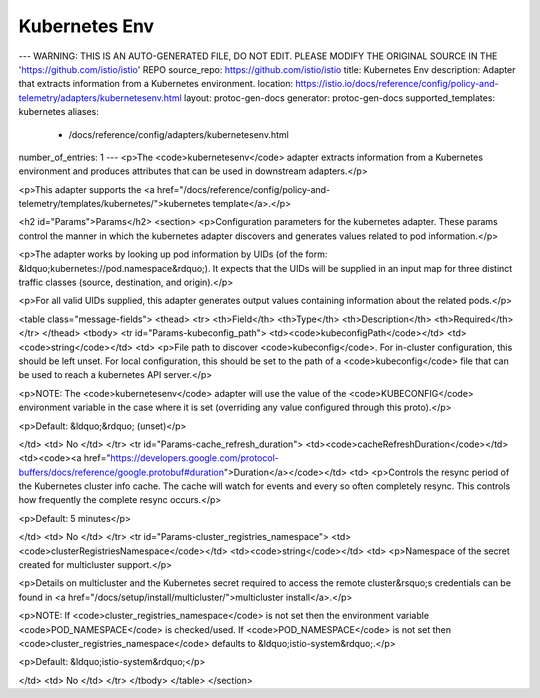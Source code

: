 Kubernetes Env
============================

---
WARNING: THIS IS AN AUTO-GENERATED FILE, DO NOT EDIT. PLEASE MODIFY THE ORIGINAL SOURCE IN THE 'https://github.com/istio/istio' REPO
source_repo: https://github.com/istio/istio
title: Kubernetes Env
description: Adapter that extracts information from a Kubernetes environment.
location: https://istio.io/docs/reference/config/policy-and-telemetry/adapters/kubernetesenv.html
layout: protoc-gen-docs
generator: protoc-gen-docs
supported_templates: kubernetes
aliases:
  - /docs/reference/config/adapters/kubernetesenv.html
number_of_entries: 1
---
<p>The <code>kubernetesenv</code> adapter extracts information from a Kubernetes environment
and produces attributes that can be used in downstream adapters.</p>

<p>This adapter supports the <a href="/docs/reference/config/policy-and-telemetry/templates/kubernetes/">kubernetes template</a>.</p>

<h2 id="Params">Params</h2>
<section>
<p>Configuration parameters for the kubernetes adapter. These params
control the manner in which the kubernetes adapter discovers and
generates values related to pod information.</p>

<p>The adapter works by looking up pod information by UIDs (of the
form: &ldquo;kubernetes://pod.namespace&rdquo;). It expects that the UIDs will be
supplied in an input map for three distinct traffic classes (source,
destination, and origin).</p>

<p>For all valid UIDs supplied, this adapter generates output
values containing information about the related pods.</p>

<table class="message-fields">
<thead>
<tr>
<th>Field</th>
<th>Type</th>
<th>Description</th>
<th>Required</th>
</tr>
</thead>
<tbody>
<tr id="Params-kubeconfig_path">
<td><code>kubeconfigPath</code></td>
<td><code>string</code></td>
<td>
<p>File path to discover <code>kubeconfig</code>. For in-cluster configuration,
this should be left unset. For local configuration, this should
be set to the path of a <code>kubeconfig</code> file that can be used to
reach a kubernetes API server.</p>

<p>NOTE: The <code>kubernetesenv</code> adapter will use the value of the <code>KUBECONFIG</code> environment variable
in the case where it is set (overriding any value configured
through this proto).</p>

<p>Default: &ldquo;&rdquo; (unset)</p>

</td>
<td>
No
</td>
</tr>
<tr id="Params-cache_refresh_duration">
<td><code>cacheRefreshDuration</code></td>
<td><code><a href="https://developers.google.com/protocol-buffers/docs/reference/google.protobuf#duration">Duration</a></code></td>
<td>
<p>Controls the resync period of the Kubernetes cluster info cache.
The cache will watch for events and every so often completely resync.
This controls how frequently the complete resync occurs.</p>

<p>Default: 5 minutes</p>

</td>
<td>
No
</td>
</tr>
<tr id="Params-cluster_registries_namespace">
<td><code>clusterRegistriesNamespace</code></td>
<td><code>string</code></td>
<td>
<p>Namespace of the secret created for multicluster support.</p>

<p>Details on multicluster and the Kubernetes secret required to
access the remote cluster&rsquo;s credentials can be found in
<a href="/docs/setup/install/multicluster/">multicluster install</a>.</p>

<p>NOTE: If <code>cluster_registries_namespace</code> is not set then the environment
variable <code>POD_NAMESPACE</code> is checked/used. If <code>POD_NAMESPACE</code> is not
set then <code>cluster_registries_namespace</code> defaults to &ldquo;istio-system&rdquo;.</p>

<p>Default: &ldquo;istio-system&rdquo;</p>

</td>
<td>
No
</td>
</tr>
</tbody>
</table>
</section>
